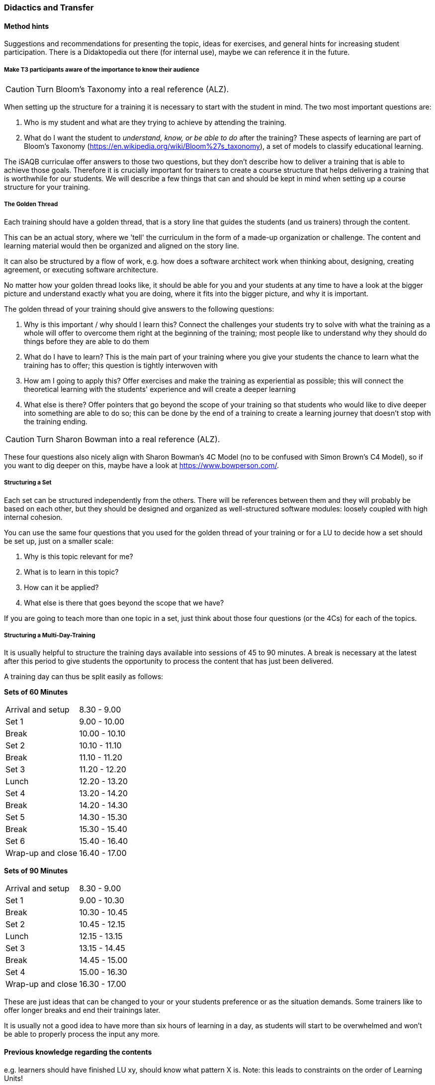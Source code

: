// tag::EN[]
[discrete]
=== Didactics and Transfer
// end::EN[]

// --------------------------------------------------------------------

// tag::EN[]
[discrete]
==== Method hints
// end::EN[]

// tag::REMARK[]
[sidebar]
Suggestions and recommendations for presenting the topic, ideas for exercises, and general hints for increasing student participation.  There is a Didaktopedia out there (for internal use), maybe we can reference it in the future.
// end::REMARK[]

// tag::EN[]

[discrete]
===== Make T3 participants aware of the importance to know their audience

// tag::REMARK[]
[CAUTION]
====
Turn Bloom's Taxonomy into a real reference (ALZ).
====
// end::REMARK[]

When setting up the structure for a training it is necessary to start with the student in mind. The two most important questions are:

. Who is my student and what are they trying to achieve by attending the training.
. What do I want the student to _understand, know, or be able to do_ after the training? These aspects of learning are part of Bloom's Taxonomy (https://en.wikipedia.org/wiki/Bloom%27s_taxonomy), a set of models to classify educational learning.

The iSAQB curriculae offer answers to those two questions, but they don't describe how to deliver a training that is able to achieve those goals. Therefore it is crucially important for trainers to create a course structure that helps delivering a training that is worthwhile for our students. We will describe a few things that can and should be kept in mind when setting up a course structure for your training.



[discrete]
===== The Golden Thread

Each training should have a golden thread, that is a story line that guides the students (and us trainers) through the content.

This can be an actual story, where we 'tell' the curriculum in the form of a made-up organization or challenge. The content and learning material would then be organized and aligned on the story line.

It can also be structured by a flow of work, e.g. how does a software architect work when thinking about, designing, creating agreement, or executing software architecture.

No matter how your golden thread looks like, it should be able for you and your students at any time to have a look at the bigger picture and understand exactly what you are doing, where it fits into the bigger picture, and why it is important.

The golden thread of your training should give answers to the following questions:

 . Why is this important / why should I learn this? Connect the challenges your students try to solve with what the training as a whole will offer to overcome them right at the beginning of the training; most people like to understand why they should do things before they are able to do them
 . What do I have to learn? This is the main part of your training where you give your students the chance to learn what the training has to offer; this question is tightly interwoven with
 . How am I going to apply this? Offer exercises and make the training as experiential as possible; this will connect the theoretical learning with the students' experience and will create a deeper learning
 . What else is there? Offer pointers that go beyond the scope of your training so that students who would like to dive deeper into something are able to do so; this can be done by the end of a training to create a learning journey that doesn't stop with the training ending.

// tag::REMARK[]
[CAUTION]
====
Turn Sharon Bowman into a real reference (ALZ).
====
// end::REMARK[]

These four questions also nicely align with Sharon Bowman's 4C Model (no to be confused with Simon Brown's C4 Model), so if you want to dig deeper on this, maybe have a look at https://www.bowperson.com/.


[discrete]
===== Structuring a Set

Each set can be structured independently from the others.
There will be references between them and they will probably be based on each other, but they should be designed and organized as well-structured software modules: loosely coupled with high internal cohesion.

You can use the same four questions that you used for the golden thread of your training or for a LU to decide how a set should be set up, just on a smaller scale:

 . Why is this topic relevant for me?
 . What is to learn in this topic?
 . How can it be applied?
 . What else is there that goes beyond the scope that we have?

If you are going to teach more than one topic in a set, just think about those four questions (or the 4Cs) for each of the topics.


[discrete]
===== Structuring a Multi-Day-Training

It is usually helpful to structure the training days available into sessions of 45 to 90 minutes. A break is necessary at the latest after this period to give students the opportunity to process the content that has just been delivered.

A training day can thus be split easily as follows:


*Sets of 60 Minutes*


[cols="2,^2"]
|===
| Arrival and setup  |  8.30 -  9.00
| Set 1	             |  9.00 - 10.00
| Break	             | 10.00 - 10.10
| Set 2	             | 10.10 - 11.10
| Break	             | 11.10 - 11.20
| Set 3	             | 11.20 - 12.20
| Lunch	             | 12.20 - 13.20
| Set 4	             | 13.20 - 14.20
| Break	             | 14.20 - 14.30
| Set 5	             | 14.30 - 15.30
| Break	             | 15.30 - 15.40
| Set 6	             | 15.40 - 16.40
| Wrap-up and close  | 16.40 - 17.00
|===
 

*Sets of 90 Minutes*

[cols="2,^2"]
|===
| Arrival and setup  |  8.30 -  9.00
| Set 1	             |  9.00 - 10.30
| Break	             | 10.30 - 10.45
| Set 2	             | 10.45 - 12.15
| Lunch	             | 12.15 - 13.15
| Set 3	             | 13.15 - 14.45
| Break	             | 14.45 - 15.00
| Set 4	             | 15.00 - 16.30
| Wrap-up and close  | 16.30 - 17.00
|===


These are just ideas that can be changed to your or your students preference or as the situation demands.
Some trainers like to offer longer breaks and end their trainings later.

It is usually not a good idea to have more than six hours of learning in a day, as students will start to be overwhelmed and won't be able to properly process the input any more.

// end::EN[]

// --------------------------------------------------------------------

// tag::EN[]
[discrete]
==== Previous knowledge regarding the contents
// end::EN[]

// tag::REMARK[]
[sidebar]
e.g. learners should have finished LU xy, should know what pattern X is.
Note: this leads to constraints on the order of Learning Units!
// end::REMARK[]

// tag::EN[]
TBD - CAN be provided - your content here
// end::EN[]

// --------------------------------------------------------------------

// tag::EN[]
[discrete]
==== Sustaining knowledge transfer - short term
// end::EN[]

// tag::REMARK[]
[sidebar]
Follow-up activities: What do participants need to be able to independently follow up on the training session (additional material, links, literature references, videos, ....)? What things or artifacts can or should participants take home (screenshots, their own notes, photos of whiteboards, chat transcripts, ....)?
// end::REMARK[]

// tag::EN[]
TBD - CAN be provided - your content here
// end::EN[]

// --------------------------------------------------------------------

// tag::EN[]
[discrete]
==== Sustaining knowledge transfer - long term
// end::EN[]

// tag::REMARK[]
[sidebar]
Follow-up success control: How to check later, e.g. on subsequent days, if the content has been understood (e.g. warm-up exercise the next day, ....). How can this be verified after a longer period of time (e.g., offering a discussion session after several days, exam, term paper as in Advanced Level, ....)?
How can participants actually apply what they have learned. "How can I do $tuff."
// end::REMARK[]

// tag::EN[]
TBD - CAN be provided - your content here
// end::EN[]


